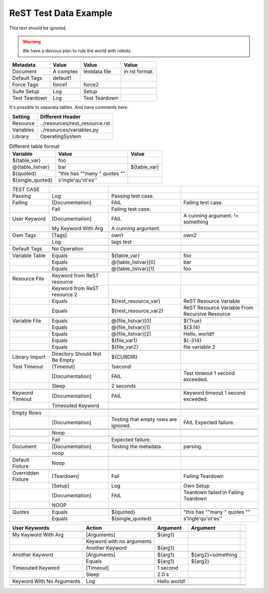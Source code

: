 ReST Test Data Example
======================

This text should be ignored.

.. Warning:: We have a devious plan to rule the world with robots.

=============  =========  ==============  ===============
  Metadata       Value         Value           Value
=============  =========  ==============  ===============
Document       A complex  testdata file   in rst format.
Default Tags   default1   \               \
Force Tags     force1     force2          \
\              \          \               \
Suite Setup    Log        Setup           \
Test Teardown  Log        Test Teardown   \
=============  =========  ==============  ===============

It's possible to separata tables. And have comments here.

=========  ===============================
 Setting          Different Header
=========  ===============================
Resource   ../resources/rest_resource.rst
Variables  ../resources/variables.py
Library    OperatingSystem
=========  ===============================


.. table:: Different table format

   +------------------+------------------------------+-------------+
   |     Variable     |             Value            |    Value    |
   +==================+==============================+=============+
   | ${table_var}     | foo                          |             |
   +------------------+------------------------------+-------------+
   | @{table_listvar} | bar                          | ${table_var}|
   +------------------+------------------------------+-------------+
   | ${quoted}        | "this has ""many " quotes "" |             |
   +------------------+------------------------------+-------------+
   | ${single_quoted} |  s'ingle'qu'ot'es''          |             |
   +------------------+------------------------------+-------------+


+---------------+-----------------+----------------------+--------------------+
|   TEST CASE   |                 |                      |                    |
+---------------+-----------------+----------------------+--------------------+
| Passing       |  Log            | Passing test case.   |                    |
+---------------+-----------------+----------------------+--------------------+
| Failing       | [Documentation] | FAIL                 | Failing test case. |  
+---------------+-----------------+----------------------+--------------------+
|               | Fail            | Failing test case.   |                    |  
+---------------+-----------------+----------------------+--------------------+
| User Keyword  | [Documentation] | FAIL                 | A cunning argument.|
|               |                 |                      | != something       |  
+---------------+-----------------+----------------------+--------------------+
|               | My Keyword With | A cunning argument.  |                    |
|               | Arg             |                      |                    |
+---------------+-----------------+----------------------+--------------------+
|               |                 |                      |                    |
+---------------+-----------------+----------------------+--------------------+
| Own Tags      | [Tags]          | own1                 | own2               |
+---------------+-----------------+----------------------+--------------------+
|               | Log             | tags test            |                    |
+---------------+-----------------+----------------------+--------------------+
|               |                 |                      |                    |
+---------------+-----------------+----------------------+--------------------+
| Default Tags  | No Operation    |                      |                    |
+---------------+-----------------+----------------------+--------------------+
|               |                 |                      |                    |
+---------------+-----------------+----------------------+--------------------+
| Variable Table| Equals          | ${table_var}         | foo                |
+---------------+-----------------+----------------------+--------------------+
|               | Equals          | @{table_listvar}[0]  | bar                |
+---------------+-----------------+----------------------+--------------------+
|               |  Equals         | @{table_listvar}[1]  | foo                |
+---------------+-----------------+----------------------+--------------------+
|               |                 |                      |                    |
+---------------+-----------------+----------------------+--------------------+
| Resource File | Keyword from    |                      |                    |
|               | ReST resource   |                      |                    |
+---------------+-----------------+----------------------+--------------------+
|               | Keyword from    |                      |                    |
|               | ReST resource 2 |                      |                    |
+---------------+-----------------+----------------------+--------------------+
|               | Equals          | ${rest_resource_var} | ReST Resource      |
|               |                 |                      | Variable           |
+---------------+-----------------+----------------------+--------------------+
|               | Equals          | ${rest_resource_var2}| ReST Resource      |
|               |                 |                      | Variable From      |
|               |                 |                      | Recursive Resource |
+---------------+-----------------+----------------------+--------------------+
|               |                 |                      |                    |
+---------------+-----------------+----------------------+--------------------+
| Variable File | Equals          | @{file_listvar}[0]   |  ${True}           |
+---------------+-----------------+----------------------+--------------------+
|               | Equals          | @{file_listvar}[1]   |  ${3.14}           |
+---------------+-----------------+----------------------+--------------------+
|               | Equals          | @{file_listvar}[2]   |  Hello, world!!    |
+---------------+-----------------+----------------------+--------------------+
|               | Equals          | ${file_var1}         |  ${-314}           |
+---------------+-----------------+----------------------+--------------------+
|               | Equals          | ${file_var2}         |  file variable 2   |
+---------------+-----------------+----------------------+--------------------+
|               |                 |                      |                    |
+---------------+-----------------+----------------------+--------------------+
| Library Import| Directory Should| ${CURDIR}            |                    |
|               | Not Be Empty    |                      |                    |
+---------------+-----------------+----------------------+--------------------+
| Test Timeout  | [Timeout]       | 1second              |                    |
+---------------+-----------------+----------------------+--------------------+
|               | [Documentation] | FAIL                 | Test timeout       |
|               |                 |                      | 1 second exceeded. |
+---------------+-----------------+----------------------+--------------------+
|               | Sleep           | 2 seconds            |                    |
+---------------+-----------------+----------------------+--------------------+
|               |                 |                      |                    |
+---------------+-----------------+----------------------+--------------------+
| Keyword       | [Documentation] | FAIL                 | Keyword timeout    |
| Timeout       |                 |                      | 1 second exceeded. |
+---------------+-----------------+----------------------+--------------------+
|               | Timeouted       |                      |                    |
|               | Keyword         |                      |                    |
+---------------+-----------------+----------------------+--------------------+
|               |                 |                      |                    |
+---------------+-----------------+----------------------+--------------------+
|               |                 |                      |                    |
+---------------+-----------------+----------------------+--------------------+
| Empty Rows    |                 |                      |                    |
+---------------+-----------------+----------------------+--------------------+
|               | [Documentation] | Testing that empty   | FAIL               |
|               |                 | rows are ignored.    | Expected failure.  |
+---------------+-----------------+----------------------+--------------------+
|               |                 |                      |                    |
+---------------+-----------------+----------------------+--------------------+
|               |                 |                      |                    |
+---------------+-----------------+----------------------+--------------------+
|               | Noop            |                      |                    |
+---------------+-----------------+----------------------+--------------------+
|               |                 |                      |                    |
+---------------+-----------------+----------------------+--------------------+
|               | Fail            | Expected failure.    |                    |
+---------------+-----------------+----------------------+--------------------+
|               |                 |                      |                    |
+---------------+-----------------+----------------------+--------------------+
| Document      | [Documentation] | Testing the metadata | parsing.           |
+---------------+-----------------+----------------------+--------------------+
|               | noop            |                      |                    |
+---------------+-----------------+----------------------+--------------------+
|               |                 |                      |                    |
+---------------+-----------------+----------------------+--------------------+
| Default       | Noop            |                      |                    |
| Fixture       |                 |                      |                    |
+---------------+-----------------+----------------------+--------------------+
|               |                 |                      |                    |
+---------------+-----------------+----------------------+--------------------+
| Overridden    | [Teardown]      | Fail                 | Failing Teardown   |
| Fixture       |                 |                      |                    |
+---------------+-----------------+----------------------+--------------------+
|               | [Setup]         | Log                  | Own Setup          |
+---------------+-----------------+----------------------+--------------------+
|               | [Documentation] | FAIL                 | Teardown failed:\\n|
|               |                 |                      | Failing Teardown   |
+---------------+-----------------+----------------------+--------------------+
|               | NOOP            |                      |                    |
+---------------+-----------------+----------------------+--------------------+
|               |                 |                      |                    |
+---------------+-----------------+----------------------+--------------------+
| Quotes        | Equals          | ${quoted}            | "this has ""many " |
|               |                 |                      | quotes ""          |
+---------------+-----------------+----------------------+--------------------+
|               | Equals          | ${single_quoted}     |  s'ingle'qu'ot'es''|  
+---------------+-----------------+----------------------+--------------------+



+---------------------+-----------------+---------------+------------------+--+
|    User Keywords    |     Action      |   Argument    |     Argument     |  |
+=====================+=================+===============+==================+==+
|                     |                 |               |                  |  |
+---------------------+-----------------+---------------+------------------+--+
| My Keyword With Arg | [Arguments]     | ${arg1}       |                  |  |
+---------------------+-----------------+---------------+------------------+--+
|                     | Keyword with no |               |                  |  |
|                     | arguments       |               |                  |  |
+---------------------+-----------------+---------------+------------------+--+
|                     | Another Keyword | ${arg1}       |                  |  |
+---------------------+-----------------+---------------+------------------+--+
|                     |                 |               |                  |  |
+---------------------+-----------------+---------------+------------------+--+
| Another Keyword     | [Arguments]     | ${arg1}       | ${arg2}=something|  |
+---------------------+-----------------+---------------+------------------+--+
|                     | Equals          | ${arg1}       | ${arg2}          |  |  
+---------------------+-----------------+---------------+------------------+--+
| Timeouted Keyword   | [Timeout]       | 1 second      |                  |  |
+---------------------+-----------------+---------------+------------------+--+
|                     | Sleep           | 2.0 s         |                  |  |
|                     |                 |               |                  |  |
+---------------------+-----------------+---------------+------------------+--+
|                     |                 |               |                  |  |
+---------------------+-----------------+---------------+------------------+--+
| Keyword With No     | Log             | Hello world!  |                  |  |
| Arguments           |                 |               |                  |  |
+---------------------+-----------------+---------------+------------------+--+
|                     |                 |               |                  |  |
+---------------------+-----------------+---------------+------------------+--+
|                     |                 |               |                  |  |
+---------------------+-----------------+---------------+------------------+--+
